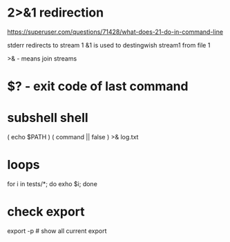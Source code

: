 
* 2>&1 redirection
https://superuser.com/questions/71428/what-does-21-do-in-command-line

stderr redirects to stream 1
&1 is used to destingwish stream1 from file 1

>& - means join streams

* $? - exit code of last command

* subshell shell
( echo $PATH )
( command || false ) >& log.txt

* loops

for i in tests/*; do exho $i; done

* check export
export -p # show all current export
